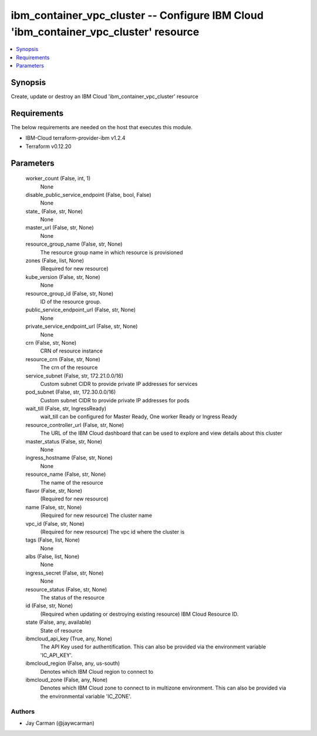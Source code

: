 
ibm_container_vpc_cluster -- Configure IBM Cloud 'ibm_container_vpc_cluster' resource
=====================================================================================

.. contents::
   :local:
   :depth: 1


Synopsis
--------

Create, update or destroy an IBM Cloud 'ibm_container_vpc_cluster' resource



Requirements
------------
The below requirements are needed on the host that executes this module.

- IBM-Cloud terraform-provider-ibm v1.2.4
- Terraform v0.12.20



Parameters
----------

  worker_count (False, int, 1)
    None


  disable_public_service_endpoint (False, bool, False)
    None


  state_ (False, str, None)
    None


  master_url (False, str, None)
    None


  resource_group_name (False, str, None)
    The resource group name in which resource is provisioned


  zones (False, list, None)
    (Required for new resource)


  kube_version (False, str, None)
    None


  resource_group_id (False, str, None)
    ID of the resource group.


  public_service_endpoint_url (False, str, None)
    None


  private_service_endpoint_url (False, str, None)
    None


  crn (False, str, None)
    CRN of resource instance


  resource_crn (False, str, None)
    The crn of the resource


  service_subnet (False, str, 172.21.0.0/16)
    Custom subnet CIDR to provide private IP addresses for services


  pod_subnet (False, str, 172.30.0.0/16)
    Custom subnet CIDR to provide private IP addresses for pods


  wait_till (False, str, IngressReady)
    wait_till can be configured for Master Ready, One worker Ready or Ingress Ready


  resource_controller_url (False, str, None)
    The URL of the IBM Cloud dashboard that can be used to explore and view details about this cluster


  master_status (False, str, None)
    None


  ingress_hostname (False, str, None)
    None


  resource_name (False, str, None)
    The name of the resource


  flavor (False, str, None)
    (Required for new resource)


  name (False, str, None)
    (Required for new resource) The cluster name


  vpc_id (False, str, None)
    (Required for new resource) The vpc id where the cluster is


  tags (False, list, None)
    None


  albs (False, list, None)
    None


  ingress_secret (False, str, None)
    None


  resource_status (False, str, None)
    The status of the resource


  id (False, str, None)
    (Required when updating or destroying existing resource) IBM Cloud Resource ID.


  state (False, any, available)
    State of resource


  ibmcloud_api_key (True, any, None)
    The API Key used for authentification. This can also be provided via the environment variable 'IC_API_KEY'.


  ibmcloud_region (False, any, us-south)
    Denotes which IBM Cloud region to connect to


  ibmcloud_zone (False, any, None)
    Denotes which IBM Cloud zone to connect to in multizone environment. This can also be provided via the environmental variable 'IC_ZONE'.













Authors
~~~~~~~

- Jay Carman (@jaywcarman)

